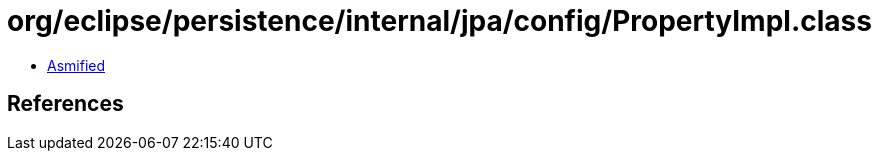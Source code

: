 = org/eclipse/persistence/internal/jpa/config/PropertyImpl.class

 - link:PropertyImpl-asmified.java[Asmified]

== References

